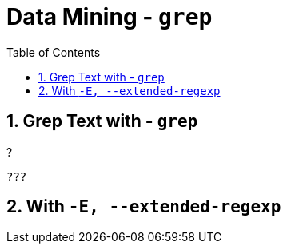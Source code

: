 :toc:
:toclevels: 3
:sectnums: 3
:sectnumlevels: 3
:icons: font
:source-highlighter: rouge
= Data Mining - `grep`

== Grep Text with - `grep`

.?
[source,bash]
----
???
----

== With `-E, --extended-regexp`
